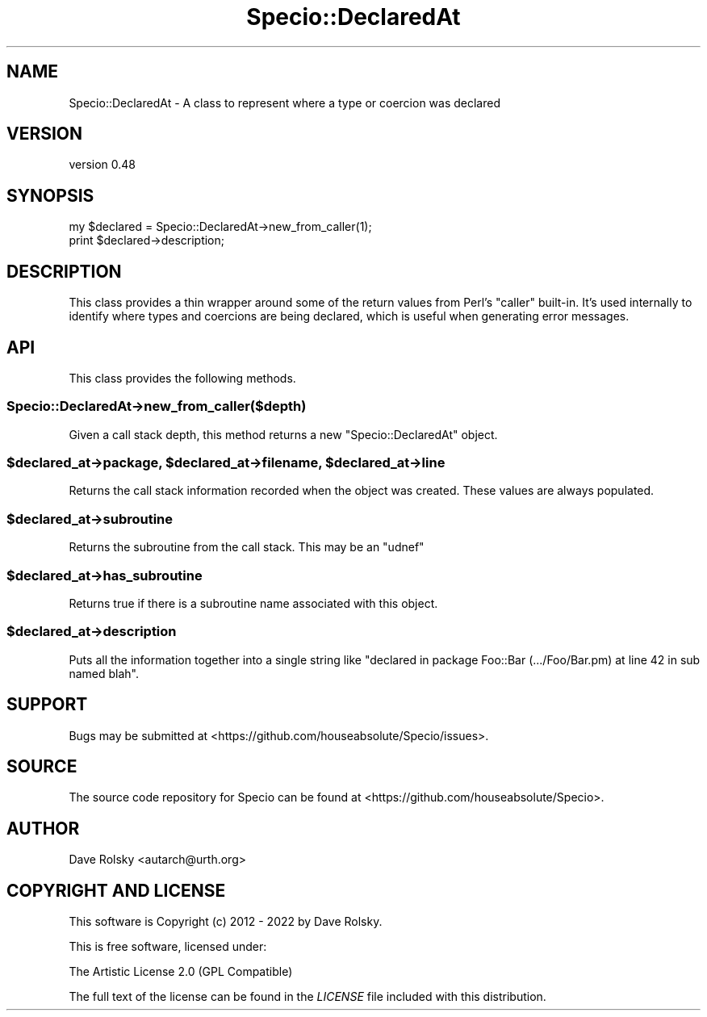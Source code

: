 .\" -*- mode: troff; coding: utf-8 -*-
.\" Automatically generated by Pod::Man 5.01 (Pod::Simple 3.43)
.\"
.\" Standard preamble:
.\" ========================================================================
.de Sp \" Vertical space (when we can't use .PP)
.if t .sp .5v
.if n .sp
..
.de Vb \" Begin verbatim text
.ft CW
.nf
.ne \\$1
..
.de Ve \" End verbatim text
.ft R
.fi
..
.\" \*(C` and \*(C' are quotes in nroff, nothing in troff, for use with C<>.
.ie n \{\
.    ds C` ""
.    ds C' ""
'br\}
.el\{\
.    ds C`
.    ds C'
'br\}
.\"
.\" Escape single quotes in literal strings from groff's Unicode transform.
.ie \n(.g .ds Aq \(aq
.el       .ds Aq '
.\"
.\" If the F register is >0, we'll generate index entries on stderr for
.\" titles (.TH), headers (.SH), subsections (.SS), items (.Ip), and index
.\" entries marked with X<> in POD.  Of course, you'll have to process the
.\" output yourself in some meaningful fashion.
.\"
.\" Avoid warning from groff about undefined register 'F'.
.de IX
..
.nr rF 0
.if \n(.g .if rF .nr rF 1
.if (\n(rF:(\n(.g==0)) \{\
.    if \nF \{\
.        de IX
.        tm Index:\\$1\t\\n%\t"\\$2"
..
.        if !\nF==2 \{\
.            nr % 0
.            nr F 2
.        \}
.    \}
.\}
.rr rF
.\" ========================================================================
.\"
.IX Title "Specio::DeclaredAt 3"
.TH Specio::DeclaredAt 3 2022-06-11 "perl v5.38.2" "User Contributed Perl Documentation"
.\" For nroff, turn off justification.  Always turn off hyphenation; it makes
.\" way too many mistakes in technical documents.
.if n .ad l
.nh
.SH NAME
Specio::DeclaredAt \- A class to represent where a type or coercion was declared
.SH VERSION
.IX Header "VERSION"
version 0.48
.SH SYNOPSIS
.IX Header "SYNOPSIS"
.Vb 1
\&    my $declared = Specio::DeclaredAt\->new_from_caller(1);
\&
\&    print $declared\->description;
.Ve
.SH DESCRIPTION
.IX Header "DESCRIPTION"
This class provides a thin wrapper around some of the return values from Perl's
\&\f(CW\*(C`caller\*(C'\fR built-in. It's used internally to identify where types and coercions
are being declared, which is useful when generating error messages.
.SH API
.IX Header "API"
This class provides the following methods.
.SS Specio::DeclaredAt\->new_from_caller($depth)
.IX Subsection "Specio::DeclaredAt->new_from_caller($depth)"
Given a call stack depth, this method returns a new \f(CW\*(C`Specio::DeclaredAt\*(C'\fR
object.
.ie n .SS "$declared_at\->package, $declared_at\->filename, $declared_at\->line"
.el .SS "\f(CW$declared_at\fP\->package, \f(CW$declared_at\fP\->filename, \f(CW$declared_at\fP\->line"
.IX Subsection "$declared_at->package, $declared_at->filename, $declared_at->line"
Returns the call stack information recorded when the object was created. These
values are always populated.
.ie n .SS $declared_at\->subroutine
.el .SS \f(CW$declared_at\fP\->subroutine
.IX Subsection "$declared_at->subroutine"
Returns the subroutine from the call stack. This may be an \f(CW\*(C`udnef\*(C'\fR
.ie n .SS $declared_at\->has_subroutine
.el .SS \f(CW$declared_at\fP\->has_subroutine
.IX Subsection "$declared_at->has_subroutine"
Returns true if there is a subroutine name associated with this object.
.ie n .SS $declared_at\->description
.el .SS \f(CW$declared_at\fP\->description
.IX Subsection "$declared_at->description"
Puts all the information together into a single string like "declared in
package Foo::Bar (.../Foo/Bar.pm) at line 42 in sub named blah".
.SH SUPPORT
.IX Header "SUPPORT"
Bugs may be submitted at <https://github.com/houseabsolute/Specio/issues>.
.SH SOURCE
.IX Header "SOURCE"
The source code repository for Specio can be found at <https://github.com/houseabsolute/Specio>.
.SH AUTHOR
.IX Header "AUTHOR"
Dave Rolsky <autarch@urth.org>
.SH "COPYRIGHT AND LICENSE"
.IX Header "COPYRIGHT AND LICENSE"
This software is Copyright (c) 2012 \- 2022 by Dave Rolsky.
.PP
This is free software, licensed under:
.PP
.Vb 1
\&  The Artistic License 2.0 (GPL Compatible)
.Ve
.PP
The full text of the license can be found in the
\&\fILICENSE\fR file included with this distribution.
